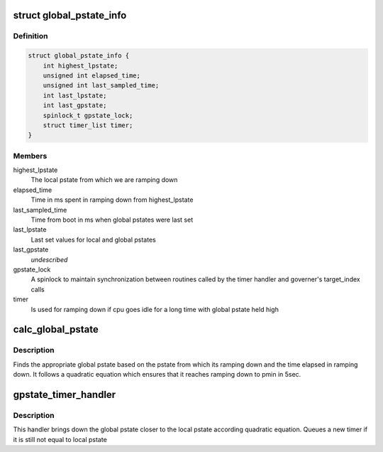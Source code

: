 .. -*- coding: utf-8; mode: rst -*-
.. src-file: drivers/cpufreq/powernv-cpufreq.c

.. _`global_pstate_info`:

struct global_pstate_info
=========================

.. c:type:: struct global_pstate_info

    Per policy data structure to maintain history of global pstates

.. _`global_pstate_info.definition`:

Definition
----------

.. code-block:: c

    struct global_pstate_info {
        int highest_lpstate;
        unsigned int elapsed_time;
        unsigned int last_sampled_time;
        int last_lpstate;
        int last_gpstate;
        spinlock_t gpstate_lock;
        struct timer_list timer;
    }

.. _`global_pstate_info.members`:

Members
-------

highest_lpstate
    The local pstate from which we are ramping down

elapsed_time
    Time in ms spent in ramping down from
    highest_lpstate

last_sampled_time
    Time from boot in ms when global pstates were
    last set

last_lpstate
    Last set values for local and global pstates

last_gpstate
    *undescribed*

gpstate_lock
    A spinlock to maintain synchronization between
    routines called by the timer handler and
    governer's target_index calls

timer
    Is used for ramping down if cpu goes idle for
    a long time with global pstate held high

.. _`calc_global_pstate`:

calc_global_pstate
==================

.. c:function:: int calc_global_pstate(unsigned int elapsed_time, int highest_lpstate, int local_pstate)

    Calculate global pstate

    :param unsigned int elapsed_time:
        Elapsed time in milliseconds

    :param int highest_lpstate:
        pstate from which its ramping down

    :param int local_pstate:
        New local pstate

.. _`calc_global_pstate.description`:

Description
-----------

Finds the appropriate global pstate based on the pstate from which its
ramping down and the time elapsed in ramping down. It follows a quadratic
equation which ensures that it reaches ramping down to pmin in 5sec.

.. _`gpstate_timer_handler`:

gpstate_timer_handler
=====================

.. c:function:: void gpstate_timer_handler(unsigned long data)

    :param unsigned long data:
        pointer to cpufreq_policy on which timer was queued

.. _`gpstate_timer_handler.description`:

Description
-----------

This handler brings down the global pstate closer to the local pstate
according quadratic equation. Queues a new timer if it is still not equal
to local pstate

.. This file was automatic generated / don't edit.

